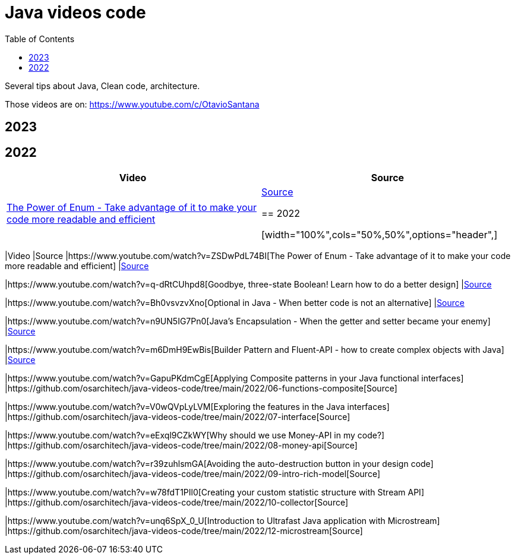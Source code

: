 = Java videos code
:toc: auto

Several tips about Java, Clean code, architecture.

Those videos are on: 
https://www.youtube.com/c/OtavioSantana

== 2023

== 2022

[width="100%",cols="50%,50%",options="header",]
|===
|Video |Source
|https://www.youtube.com/watch?v=ZSDwPdL74BI[The Power of Enum - Take
advantage of it to make your code more readable and efficient]
|link:2022/01-enum-advanced[Source]

== 2022

[width="100%",cols="50%,50%",options="header",]
|===
|Video |Source
|https://www.youtube.com/watch?v=ZSDwPdL74BI[The Power of Enum - Take
advantage of it to make your code more readable and efficient]
|link:2022/01-enum-advanced[Source]

|https://www.youtube.com/watch?v=q-dRtCUhpd8[Goodbye&#44; three-state
Boolean! Learn how to do a better design] |link:2022/02-three-states[Source]

|https://www.youtube.com/watch?v=Bh0vsvzvXno[Optional in Java - When
better code is not an alternative] |link:2022/03-optimizing-optional[Source]

|https://www.youtube.com/watch?v=n9UN5IG7Pn0[Java’s Encapsulation - When
the getter and setter became your enemy] |link:2022/04-encapsulation[Source]

|https://www.youtube.com/watch?v=m6DmH9EwBis[Builder Pattern and
Fluent-API - how to create complex objects with Java]
|link:2022/05-builder-fluent-api[Source]

|https://www.youtube.com/watch?v=GapuPKdmCgE[Applying Composite patterns
in your Java functional interfaces]
|https://github.com/osarchitech/java-videos-code/tree/main/2022/06-functions-composite[Source]

|https://www.youtube.com/watch?v=V0wQVpLyLVM[Exploring the features in
the Java interfaces]
|https://github.com/osarchitech/java-videos-code/tree/main/2022/07-interface[Source]

|https://www.youtube.com/watch?v=eExql9CZkWY[Why should we use Money-API
in my code?]
|https://github.com/osarchitech/java-videos-code/tree/main/2022/08-money-api[Source]

|https://www.youtube.com/watch?v=r39zuhlsmGA[Avoiding the
auto-destruction button in your design code]
|https://github.com/osarchitech/java-videos-code/tree/main/2022/09-intro-rich-model[Source]

|https://www.youtube.com/watch?v=w78fdT1PIl0[Creating your custom
statistic structure with Stream API]
|https://github.com/osarchitech/java-videos-code/tree/main/2022/10-collector[Source]

|https://www.youtube.com/watch?v=unq6SpX_0_U[Introduction to Ultrafast
Java application with Microstream]
|https://github.com/osarchitech/java-videos-code/tree/main/2022/12-microstream[Source]
|===

